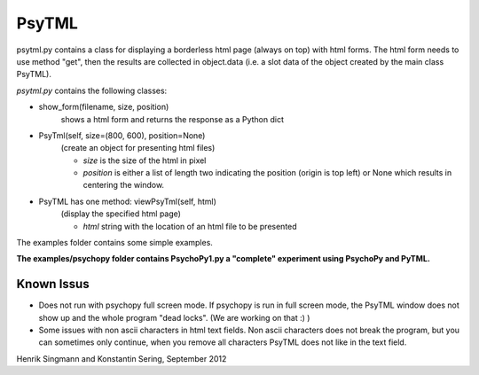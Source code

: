 PsyTML
======

psytml.py contains a class for displaying a borderless html page (always on
top) with html forms. The html form needs to use method "get", then the
results are collected in object.data (i.e. a slot data of the object
created by the main class PsyTML).


*psytml.py* contains the following classes:

- show_form(filename, size, position)
        shows a html form and returns the response as a Python dict

- PsyTml(self, size=(800, 600), position=None)
        (create an object for presenting html files)

        -  *size* is the size of the html in pixel
        -  *position* is either a list of length two indicating the
           position (origin is top left) or None which results in centering
           the window.

- PsyTML has one method: viewPsyTml(self, html)
        (display the specified html page)

        -  *html* string with the location of an html file to be presented

The examples folder contains some simple examples.

**The examples/psychopy folder contains PsychoPy1.py a "complete"
experiment using PsychoPy and PyTML.**

Known Issus
-----------

* Does not run with psychopy full screen mode. If psychopy is run in
  full screen mode, the PsyTML window does not show up and the whole
  program "dead locks". (We are working on that :) )
* Some issues with non ascii characters in html text fields. Non ascii
  characters does not break the program, but you can sometimes only
  continue, when you remove all characters PsyTML does not like in the text
  field.

Henrik Singmann and Konstantin Sering, September 2012

